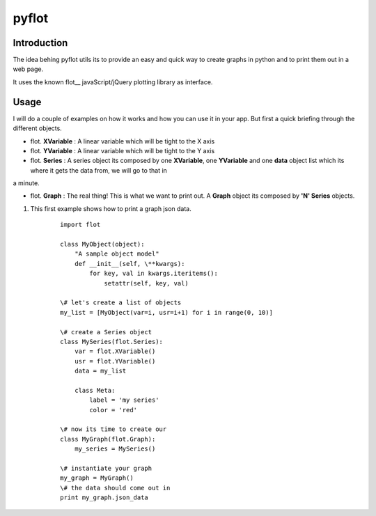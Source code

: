 ======
pyflot
======

Introduction
------------

The idea behing pyflot utils its to provide an easy and quick way to create graphs in python and to print them out in a web page.  

It uses the known flot__ javaScript/jQuery plotting library as interface.

.. __flot: http://code.google.com/p/flot/ 

Usage
-----

I will do a couple of examples on how it works and how you can use it in your app.  
But first a quick briefing through the different objects.

- flot. **XVariable** : A linear variable which will be tight to the X axis
- flot. **YVariable** : A linear variable which will be tight to the Y axis

- flot. **Series** : A series object its composed by one **XVariable**, one **YVariable** and one **data** object list which its where it gets the data from, we will go to that in 
a minute.

- flot. **Graph** : The real thing! This is what we want to print out. A **Graph** object its composed by **'N' Series** objects. 


1. This first example shows how to print a graph json data.

    ::
 
        import flot
        
        class MyObject(object):
            "A sample object model"
            def __init__(self, \**kwargs):  
                for key, val in kwargs.iteritems():
                    setattr(self, key, val)
        
        \# let's create a list of objects  
        my_list = [MyObject(var=i, usr=i+1) for i in range(0, 10)]
        
        \# create a Series object
        class MySeries(flot.Series):
            var = flot.XVariable()
            usr = flot.YVariable()
            data = my_list
        
            class Meta:
                label = 'my series'
                color = 'red'
        
        \# now its time to create our 
        class MyGraph(flot.Graph):
            my_series = MySeries()
        
        \# instantiate your graph
        my_graph = MyGraph()
        \# the data should come out in 
        print my_graph.json_data 

